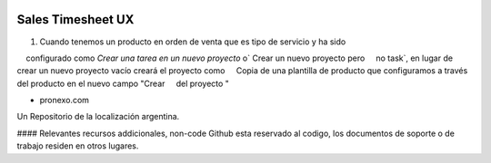 .. |company| replace:: pronexo.com
.. |company_logo| image:: http://fotos.subefotos.com/7107261ae57571ec94f0f2d7363aa358o.png
   :alt: pronexo.com
   :target: https://www.pronexo.com

.. image:: https://img.shields.io/badge/license-AGPL--3-blue.png
   :target: https://www.gnu.org/licenses/agpl
   :alt: License: AGPL-3

==================
Sales Timesheet UX
==================

#. Cuando tenemos un producto en orden de venta que es tipo de servicio y ha sido
    configurado como `Crear una tarea en un nuevo proyecto` o` Crear un nuevo proyecto pero
    no task`, en lugar de crear un nuevo proyecto vacío creará el proyecto como
    Copia de una plantilla de producto que configuramos a través del producto en el nuevo campo "Crear
    del proyecto "

* |company|

|company_logo|


Un Repositorio de la localización argentina.

#### Relevantes recursos addicionales, non-code
Github esta reservado al codigo, los documentos de soporte o de trabajo residen en otros lugares.